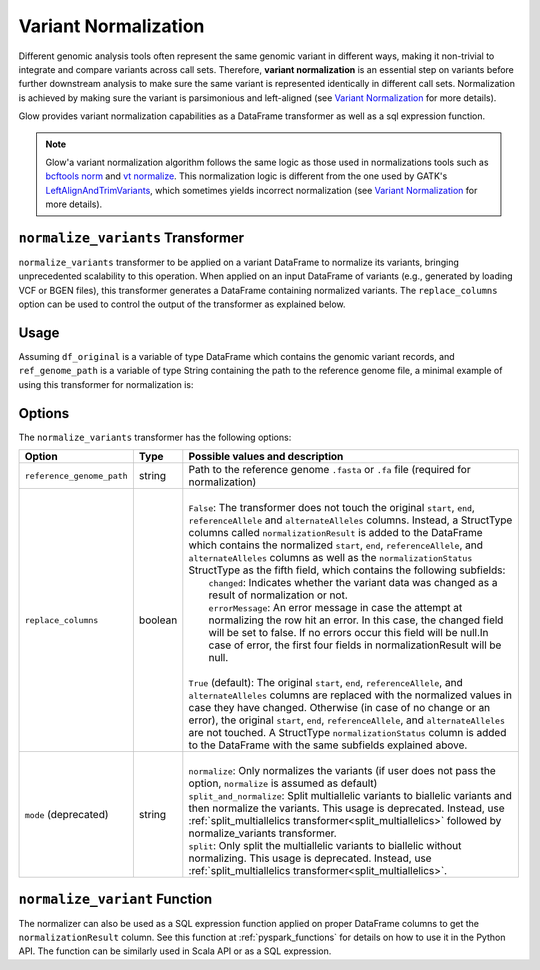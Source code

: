 =====================
Variant Normalization
=====================

.. invisible-code-block: python

    import glow
    glow.register(spark)

    test_dir = 'test-data/variantsplitternormalizer-test/'
    df_original = spark.read.format('vcf').load(test_dir + 'test_left_align_hg38_altered.vcf')
    ref_genome_path = test_dir + 'Homo_sapiens_assembly38.20.21_altered.fasta'

Different genomic analysis tools often represent the same genomic variant in different ways, making it non-trivial to integrate and compare variants across call sets. Therefore, **variant normalization** is an essential step on variants before further downstream analysis to make sure the same variant is represented identically in different call sets. Normalization is achieved by making sure the variant is parsimonious and left-aligned (see `Variant Normalization <https://genome.sph.umich.edu/wiki/Variant_Normalization>`_ for more details).

Glow provides variant normalization capabilities as a DataFrame transformer as well as a sql expression function.

.. note::

  Glow'a variant normalization algorithm follows the same logic as those used in normalizations tools such as `bcftools norm <https://www.htslib.org/doc/bcftools.html#norm>`_ and `vt normalize <https://genome.sph.umich.edu/wiki/Vt#Normalization>`_. This normalization logic is different from the one used by GATK's `LeftAlignAndTrimVariants <https://gatk.broadinstitute.org/hc/en-us/articles/360037225872-LeftAlignAndTrimVariants>`_, which sometimes yields incorrect normalization (see `Variant Normalization <https://genome.sph.umich.edu/wiki/Variant_Normalization>`_ for more details).

``normalize_variants`` Transformer
==================================

``normalize_variants`` transformer to be applied on a variant DataFrame to normalize its variants, bringing unprecedented scalability to this operation. When applied on an input DataFrame of variants (e.g., generated by loading VCF or BGEN files), this transformer generates a DataFrame containing normalized variants. The ``replace_columns`` option can be used to control the output of the transformer as explained below.


Usage
=====

Assuming ``df_original`` is a variable of type DataFrame which contains the genomic variant records, and ``ref_genome_path`` is a variable of type String containing the path to the reference genome file, a minimal example of using this transformer for normalization is:

.. tabs::

    .. tab:: Python

        .. code-block:: python

            df_normalized = glow.transform("normalize_variants", df_original, reference_genome_path=ref_genome_path)

        .. invisible-code-block: python

            from pyspark.sql import Row

            expected_normalized_variant = Row(contigName='chr20', start=268, end=269, names=[], referenceAllele='A', alternateAlleles=['ATTTGAGATCTTCCCTCTTTTCTAATATAAACACATAAAGCTCTGTTTCCTTCTAGGTAACTGG'], normalizationStatus=Row(changed=True, errorMessage=None), qual=30.0, filters=[], splitFromMultiAllelic=False, INFO_AN=4, INFO_AF=[1.0], INFO_AC=[1], genotypes=[Row(sampleId='CHMI_CHMI3_WGS2', alleleDepths=None, phased=False, calls=[1, 1]), Row(sampleId='CHMI_CHMI3_WGS3', alleleDepths=None, phased=False, calls=[1, 1])])
            assert_rows_equal(df_normalized.head(), expected_normalized_variant)

    .. tab:: Scala

        .. code-block:: scala

            df_normalized = Glow.transform("normalize_variants", df_original, Map("reference_genome_path" -> ref_genome_path))

Options
=======
The ``normalize_variants`` transformer has the following options:

.. list-table::
   :header-rows: 1

   * - Option
     - Type
     - Possible values and description
   * - ``reference_genome_path``
     - string
     - Path to the reference genome ``.fasta`` or ``.fa`` file (required for normalization)
   * - ``replace_columns``
     - boolean
     - |
       | ``False``: The transformer does not touch the original ``start``, ``end``, ``referenceAllele`` and ``alternateAlleles`` columns. Instead, a StructType columns called ``normalizationResult`` is added to the DataFrame which contains the normalized ``start``, ``end``, ``referenceAllele``, and ``alternateAlleles`` columns as well as the ``normalizationStatus`` StructType as the fifth field, which contains the following subfields:
       |        ``changed``: Indicates whether the variant data was changed as a result of normalization or not.
       |        ``errorMessage``: An error message in case the attempt at normalizing the row hit an error. In this case, the changed field will be set to false. If no errors occur this field will be null.In case of error, the first four fields in normalizationResult will be null.
       |
       | ``True`` (default): The original ``start``, ``end``, ``referenceAllele``, and ``alternateAlleles`` columns are replaced with the normalized values in case they have changed. Otherwise (in case of no change or an error), the original ``start``, ``end``, ``referenceAllele``, and ``alternateAlleles`` are not touched. A StructType ``normalizationStatus`` column is added to the DataFrame with the same subfields explained above.
   * - ``mode`` (deprecated)
     - string
     - |
       | ``normalize``: Only normalizes the variants (if user does not pass the option, ``normalize`` is assumed as default)
       | ``split_and_normalize``: Split multiallelic variants to biallelic variants and then normalize the variants. This usage is deprecated. Instead, use :ref:`split_multiallelics transformer<split_multiallelics>` followed by normalize_variants transformer.
       | ``split``: Only split the multiallelic variants to biallelic without normalizing. This usage is deprecated. Instead, use :ref:`split_multiallelics transformer<split_multiallelics>`.

``normalize_variant`` Function
==============================
The normalizer can also be used as a SQL expression function applied on proper DataFrame columns to get the ``normalizationResult`` column. See this function at :ref:`pyspark_functions` for details on how to use it in the Python API. The function can be similarly used in Scala API or as a SQL expression.

.. notebook:: .. etl/normalizevariants.html
  :title: Variant normalization notebook
